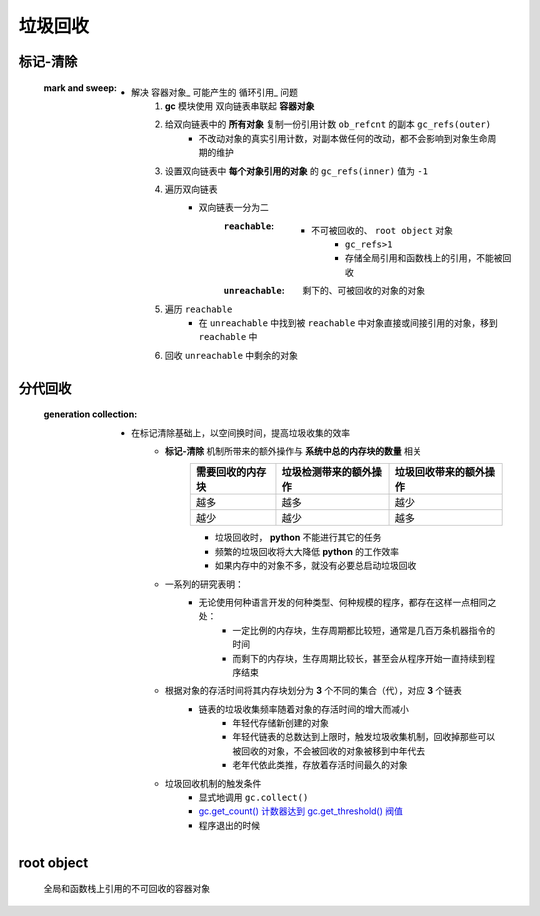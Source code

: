 垃圾回收
=======


标记-清除
--------
    :mark and sweep:
        - 解决 容器对象_ 可能产生的 循环引用_ 问题
            1. **gc** 模块使用 双向链表串联起 **容器对象**
            #. 给双向链表中的 **所有对象** 复制一份引用计数 ``ob_refcnt`` 的副本 ``gc_refs(outer)``
                - 不改动对象的真实引用计数，对副本做任何的改动，都不会影响到对象生命周期的维护
            #. 设置双向链表中 **每个对象引用的对象** 的 ``gc_refs(inner)`` 值为 ``-1``
            #. 遍历双向链表
                - 双向链表一分为二
                    :``reachable``:
                        - 不可被回收的、 ``root object`` 对象
                            - ``gc_refs>1``
                            - 存储全局引用和函数栈上的引用，不能被回收
                    :``unreachable``: 剩下的、可被回收的对象的对象
            #. 遍历 ``reachable``
                - 在 ``unreachable`` 中找到被 ``reachable`` 中对象直接或间接引用的对象，移到 ``reachable`` 中
            #. 回收 ``unreachable`` 中剩余的对象


分代回收
-------
    :generation collection:
        - 在标记清除基础上，以空间换时间，提高垃圾收集的效率
            - **标记-清除** 机制所带来的额外操作与 **系统中总的内存块的数量** 相关
                =================  ==========================  =====================
                需要回收的内存块       垃圾检测带来的额外操作          垃圾回收带来的额外操作
                =================  ==========================  =====================
                越多                 越多                         越少
                越少                 越少                         越多
                =================  ==========================  =====================
                - 垃圾回收时， **python** 不能进行其它的任务
                - 频繁的垃圾回收将大大降低 **python** 的工作效率
                - 如果内存中的对象不多，就没有必要总启动垃圾回收
            - 一系列的研究表明：
                - 无论使用何种语言开发的何种类型、何种规模的程序，都存在这样一点相同之处：
                    - 一定比例的内存块，生存周期都比较短，通常是几百万条机器指令的时间
                    - 而剩下的内存块，生存周期比较长，甚至会从程序开始一直持续到程序结束
            - 根据对象的存活时间将其内存块划分为 **3** 个不同的集合（代），对应 **3** 个链表
                - 链表的垃圾收集频率随着对象的存活时间的增大而减小
                    - 年轻代存储新创建的对象
                    - 年轻代链表的总数达到上限时，触发垃圾收集机制，回收掉那些可以被回收的对象，不会被回收的对象被移到中年代去
                    - 老年代依此类推，存放着存活时间最久的对象
            - 垃圾回收机制的触发条件
                - 显式地调用 ``gc.collect()``
                - `gc.get_count() 计数器达到 gc.get_threshold() 阀值 <gc.rst>`_
                - 程序退出的时候


root object
------------
    全局和函数栈上引用的不可回收的容器对象

